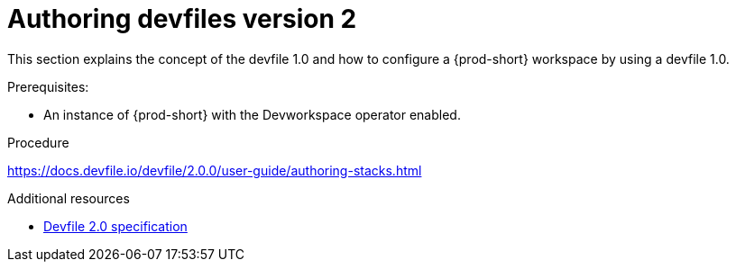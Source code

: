 :parent-context-of-authoring-devfiles-version-2: {context}

[id="authoring-devfiles-version-2_{context}"]
= Authoring devfiles version 2

:context: authoring-devfiles-version-1

This section explains the concept of the devfile 1.0 and how to configure a {prod-short} workspace by using a devfile 1.0. 

.Prerequisites:
* An instance of {prod-short} with the Devworkspace operator enabled. 
//See: xref to IG

.Procedure
https://docs.devfile.io/devfile/2.0.0/user-guide/authoring-stacks.html

.Additional resources

* link:https://redhat-developer.github.io/devfile/devfile[Devfile 2.0 specification]

:context: {parent-context-of-configuring-a-workspace-using-a-devfile}
